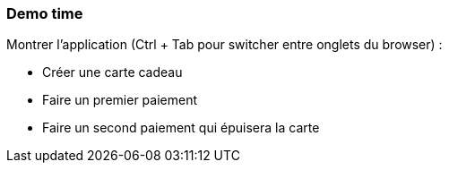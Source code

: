 === Demo time

[.notes]
--
Montrer l'application (Ctrl + Tab pour switcher entre onglets du browser) :

- Créer une carte cadeau
- Faire un premier paiement
- Faire un second paiement qui épuisera la carte
--
